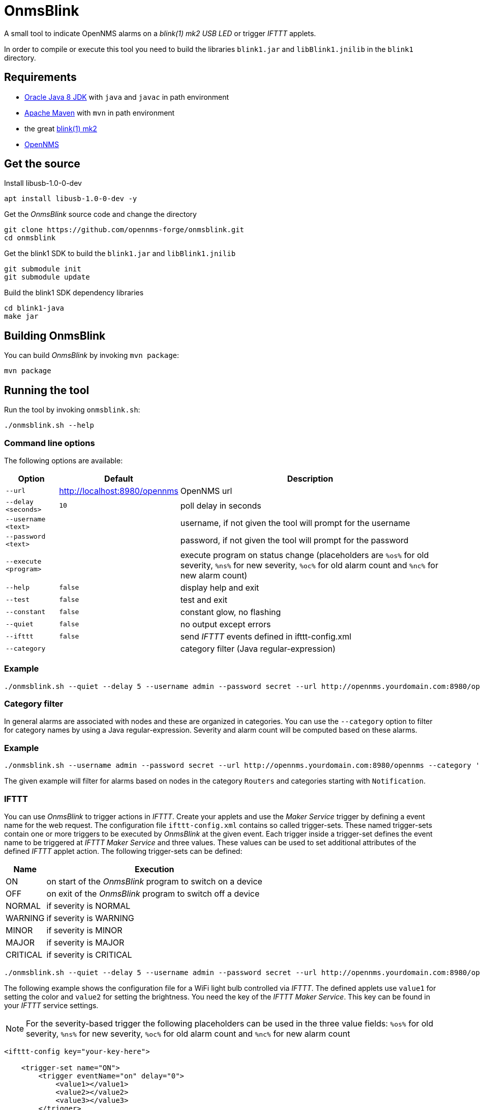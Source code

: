 
= OnmsBlink

A small tool to indicate OpenNMS alarms on a _blink(1) mk2 USB LED_ or trigger _IFTTT_ applets.

In order to compile or execute this tool you need to build the libraries `blink1.jar` and `libBlink1.jnilib` in the `blink1` directory.

== Requirements

* link:http://www.oracle.com/technetwork/java/javase/downloads/index.html[Oracle Java 8 JDK] with `java` and `javac` in path environment
* link:https://maven.apache.org/download.cgi[Apache Maven] with `mvn` in path environment
* the great link:http://buy.thingm.com/blink1[blink(1) mk2]
* link:http://wiki.opennms.org[OpenNMS]

== Get the source

.Install libusb-1.0-0-dev
[source, bash]
----
apt install libusb-1.0-0-dev -y
----

.Get the _OnmsBlink_ source code and change the directory
[source, bash]
----
git clone https://github.com/opennms-forge/onmsblink.git
cd onmsblink
----

.Get the blink1 SDK to build the `blink1.jar` and `libBlink1.jnilib`
[source, bash]
----
git submodule init
git submodule update
----

.Build the blink1 SDK dependency libraries
[source, bash]
----
cd blink1-java
make jar
----

== Building OnmsBlink

You can build _OnmsBlink_ by invoking `mvn package`:

[source, bash]
----
mvn package
----

== Running the tool

Run the tool by invoking `onmsblink.sh`:

[source, bash]
----
./onmsblink.sh --help
----

=== Command line options

The following options are available:

[options="header, autowidth"]
|===
| Option                | Default                       | Description
| `--url`               | http://localhost:8980/opennms | OpenNMS url
| `--delay <seconds>`   | `10`                          | poll delay in seconds
| `--username <text>`   |                               | username, if not given the tool will prompt for the username
| `--password <text>`   |                               | password, if not given the tool will prompt for the password
| `--execute <program>` |                               | execute program on status change (placeholders are `%os%` for old severity, `%ns%` for new severity, `%oc%` for old alarm count and `%nc%` for new alarm count)
| `--help`              | `false`                       | display help and exit
| `--test`              | `false`                       | test and exit
| `--constant`          | `false`                       | constant glow, no flashing
| `--quiet`             | `false`                       | no output except errors
| `--ifttt`             | `false`                       | send _IFTTT_ events defined in ifttt-config.xml
| `--category`          |                               | category filter (Java regular-expression)
|===

=== Example
[source, bash]
----
./onmsblink.sh --quiet --delay 5 --username admin --password secret --url http://opennms.yourdomain.com:8980/opennms
----

=== Category filter

In general alarms are associated with nodes and these are organized in categories. You can use the `--category` option to
filter for category names by using a Java regular-expression. Severity and alarm count will be computed based on these
alarms.

=== Example
[source, bash]
----
./onmsblink.sh --username admin --password secret --url http://opennms.yourdomain.com:8980/opennms --category 'Routers|Notification.*'
----

The given example will filter for alarms based on nodes in the category `Routers` and categories starting with `Notification`.

=== IFTTT

You can use _OnmsBlink_ to trigger actions in _IFTTT_. Create your applets and use the _Maker Service_ trigger by defining
a event name for the web request. The configuration file `ifttt-config.xml` contains so called trigger-sets. These named
trigger-sets contain one or more triggers to be executed by _OnmsBlink_ at the given event. Each trigger inside a trigger-set
defines the event name to be triggered at _IFTTT Maker Service_ and three values. These values can be used to set additional
attributes of the defined _IFTTT_ applet action. The following trigger-sets can be defined:

[options="header, autowidth"]
|===
| Name     | Execution
| ON       | on start of the _OnmsBlink_ program to switch on a device
| OFF      | on exit of the _OnmsBlink_ program to switch off a device
| NORMAL   | if severity is NORMAL
| WARNING  | if severity is WARNING
| MINOR    | if severity is MINOR
| MAJOR    | if severity is MAJOR
| CRITICAL | if severity is CRITICAL
|===

[source, bash]
----
./onmsblink.sh --quiet --delay 5 --username admin --password secret --url http://opennms.yourdomain.com:8980/opennms --ifttt
----

The following example shows the configuration file for a WiFi light bulb controlled via _IFTTT_. The defined applets use
`value1` for setting the color and `value2` for setting the brightness. You need the key of the _IFTTT Maker Service_. This
key can be found in your _IFTTT_ service settings.

NOTE: For the severity-based trigger the following placeholders can be used in the three value fields:
`%os%` for old severity, `%ns%` for new severity, `%oc%` for old alarm count and `%nc%` for new alarm count

[source, xml]
----
<ifttt-config key="your-key-here">

    <trigger-set name="ON">
        <trigger eventName="on" delay="0">
            <value1></value1>
            <value2></value2>
            <value3></value3>
        </trigger>
    </trigger-set>

    <trigger-set name="OFF">
        <trigger eventName="off" delay="0">
            <value1></value1>
            <value2></value2>
            <value3></value3>
        </trigger>
    </trigger-set>

    <trigger-set name="NORMAL">
        <trigger eventName="color" delay="0">
            <value1>#336600</value1>
            <value2>0.40</value2>
            <value3>%os%,%ns%,%oc%,%nc%</value3>
        </trigger>
    </trigger-set>

    <trigger-set name="WARNING">
        <trigger eventName="color" delay="0">
            <value1>#FFCC00</value1>
            <value2>0.50</value2>
            <value3>%os%,%ns%,%oc%,%nc%</value3>
        </trigger>
    </trigger-set>

    <trigger-set name="MINOR">
        <trigger eventName="color" delay="0">
            <value1>#FF9900</value1>
            <value2>0.60</value2>
            <value3>%os%,%ns%,%oc%,%nc%</value3>
        </trigger>
    </trigger-set>

    <trigger-set name="MAJOR">
        <trigger eventName="color" delay="0">
            <value1>#CC3300</value1>
            <value2>0.70</value2>
            <value3>%os%,%ns%,%oc%,%nc%</value3>
        </trigger>
    </trigger-set>

    <trigger-set name="CRITICAL">
        <trigger eventName="flash" delay="0">
            <value1>#FF0000</value1>
            <value2>0.80</value2>
            <value3>%os%,%ns%,%oc%,%nc%</value3>
        </trigger>
    </trigger-set>

</ifttt-config>
----



